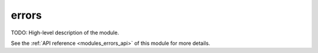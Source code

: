 ..
    ----------------------------------------------------------------------------------------------
     Copyright (c) The Einsums Developers. All rights reserved.
     Licensed under the MIT License. See LICENSE.txt in the project root for license information.
    ----------------------------------------------------------------------------------------------

.. _modules_errors:

======
errors
======

TODO: High-level description of the module.

See the :ref:`API reference <modules_errors_api>` of this module for more
details.

